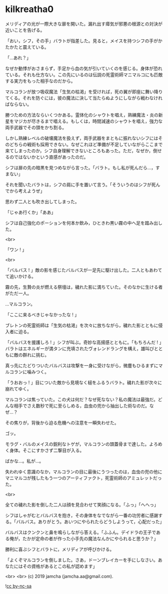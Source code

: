 #+OPTIONS: toc:nil
#+OPTIONS: -:nil
#+OPTIONS: ^:{}
 
* kilkreatha0

  メリディアの光が一際大きな扉を開いた。漏れ出す瘴気が邪悪の根源との対決が近いことを告げる。

  「おい，シフ，その手」バラトが指差した。見ると，メイスを持つシフの手がかたかたと震えている。

  「…あれ？」

  なぜか動悸がおさまらず，手足から血の気が引いていくのを感じる。身体が恐れている。それも仕方ない。この先にいるのは伝説の死霊術師マニマルコにも匹敵する実力をもった相手なのだから。

  マルコランが放つ吸収魔法「生気の枯渇」を受ければ，死の翼が即座に舞い降りてくる。それを防ぐには，彼の魔法に決して当たらぬようにしながら戦わなければならない。

  勝つための方法ならいくつかある。霊体化のシャウトを唱え，熟練魔法・炎の新星をマジカが尽きるまで唱える。もしくは，時間減速のシャウトを唱え，強力な両手武器でその頭をかち割る。

  しかし熟練レベルの破壊魔法を扱えず，両手武器をまともに振れないシフにはそのどちらの戦術も採用できない。なぜこれほど準備が不足していながらここまで来てしまったのか，シフ自身理解できないところもあった。ただ，なぜか，倒せるのではないかという直感があったのだ。

  シフは扉の先の暗黒を見つめながら言った。「バラト。もし私が死んだら…，すまない」

  それを聞いたバラトは，シフの肩に手を置いて言う。「そういうのはシフが死んでから考えようぜ」

  思わず二人とも吹き出してしまった。

  「じゃあ行くか」「ああ」

  シフは自己強化のポーションを何本か飲み，ひときわ黒い霧の中へ足を踏み出した。

  <br>

  「ワン ! 」

  <br>

  「バルバス ! 」敵の影を感じたバルバスが一足先に駆け出した。二人ともあわてて追いかける。

  霧の先，生贄の炎が燃える祭壇は，穢れた影に満ちていた。そのなかに生ける者がただ一人。

  …マルコラン。

  「ここに来るべきじゃなかったな ! 」

  ブレトンの死霊術師は「生気の枯渇」を次々に放ちながら，穢れた影とともに侵入者に迫る。

  「バルバスを援護しろ ! 」シフが叫ぶ。奇妙な高揚感とともに。「もちろんだ ! 」バラトはエネルギーが満タンに充填されたヴォレンドラングを構え，雄叫びとともに敵の群れに挑む。

  真っ先にたどりついたバルバスは攻撃を一身に受けながら，微塵もひるまずにマルコランに噛みつく。

  「うおおっ ! 」目についた敵から見境なく槌をふるうバラト。穢れた影が次々に崩れてゆく。

  マルコランは焦っていた。この犬は何だ？なぜ死なない？私の魔法は最強だ。どんな相手でさえ数秒で死に至らしめる，血虫の兜から抽出した術なのだ。なぜ…？

  その焦りが，背後から迫る危機への注意を一瞬失わせた。

  ゴッ。

  モラグ・バルのメイスの鋭利なトゲが，マルコランの頭蓋骨まで達した。よろめく身体。そこにすかさず二撃目が入る。

  ばかな…。私が…。

  失われゆく意識のなか，マルコランの目に最後にうつったのは，血虫の兜の他にマニマルコが残したもう一つのアーティファクト，死霊術師のアミュレットだった。

  <br>

  全ての穢れた影を倒した二人は顔を見合わせて笑顔になる。「ふっ」「へへっ」

  シフはしゃがむとバルバスを抱き，その身体をなでながら一番の功労者に感謝する。「バルバス。ありがとう。あいつにやられたらどうしようって，心配だった」

  バルバスはクンクンと鼻を鳴らしながら答える。「ふふん。デイドラの王子である俺が，たかが定命の者が作った小手先の魔法なんかにやられると思うか？」

  勝利に喜ぶシフとバラトに，メリディアが呼びかける。

  「よくぞマルコランを倒しました。さあ，ドーンブレイカーを手にしなさい。あなたにはその資格があるとこの私が認めます」

  <br>
  <br>
  (c) 2019 jamcha (jamcha.aa@gmail.com).

  ![[https://i.creativecommons.org/l/by-nc-sa/4.0/88x31.png][cc by-nc-sa]]
